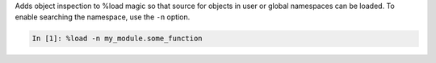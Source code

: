 Adds object inspection to %load magic so that source for objects in user or global namespaces can be loaded. To enable searching the namespace, use the ``-n`` option.

.. sourcecode:: ipython

    In [1]: %load -n my_module.some_function

